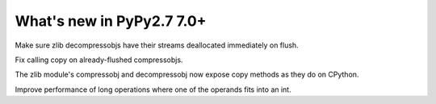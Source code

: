 ==========================
What's new in PyPy2.7 7.0+
==========================

.. this is a revision shortly after release-pypy-7.0.0
.. startrev: 481c69f7d81f

.. branch: zlib-copying-third-time-a-charm

Make sure zlib decompressobjs have their streams deallocated immediately
on flush.

.. branch: zlib-copying-redux

Fix calling copy on already-flushed compressobjs.

.. branch: zlib-copying

The zlib module's compressobj and decompressobj now expose copy methods
as they do on CPython.


.. math-improvements

Improve performance of long operations where one of the operands fits into
an int.